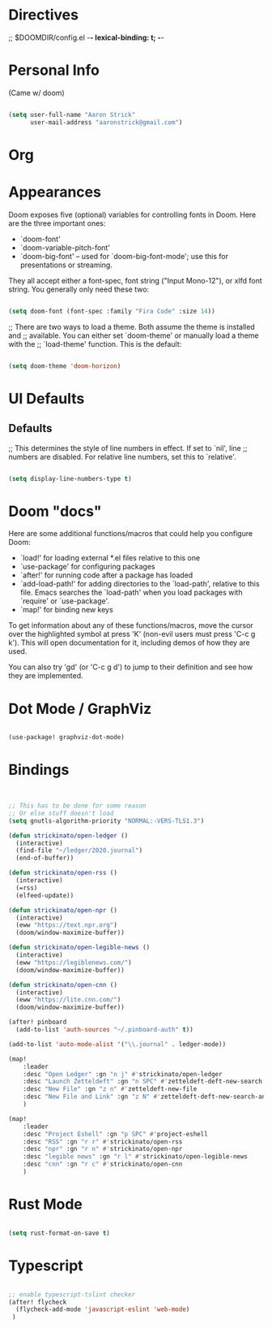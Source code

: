 * Directives
;; $DOOMDIR/config.el -*- lexical-binding: t; -*-

* Personal Info

(Came w/ doom)

#+BEGIN_SRC emacs-lisp

(setq user-full-name "Aaron Strick"
      user-mail-address "aaronstrick@gmail.com")

#+END_SRC

* Org

* Appearances
Doom exposes five (optional) variables for controlling fonts in Doom. Here
are the three important ones:

+ `doom-font'
+ `doom-variable-pitch-font'
+ `doom-big-font' -- used for `doom-big-font-mode'; use this for
  presentations or streaming.

They all accept either a font-spec, font string ("Input Mono-12"), or xlfd
font string. You generally only need these two:
#+BEGIN_SRC emacs-lisp :tangle yes

(setq doom-font (font-spec :family "Fira Code" :size 14))

#+END_SRC

;; There are two ways to load a theme. Both assume the theme is installed and
;; available. You can either set `doom-theme' or manually load a theme with the
;; `load-theme' function. This is the default:
#+BEGIN_SRC emacs-lisp :tangle yes

(setq doom-theme 'doom-horizon)

#+END_SRC

* UI Defaults
** Defaults
;; This determines the style of line numbers in effect. If set to `nil', line
;; numbers are disabled. For relative line numbers, set this to `relative'.
#+BEGIN_SRC emacs-lisp

(setq display-line-numbers-type t)

#+END_SRC


* Doom "docs"

Here are some additional functions/macros that could help you configure Doom:

- `load!' for loading external *.el files relative to this one
- `use-package' for configuring packages
- `after!' for running code after a package has loaded
- `add-load-path!' for adding directories to the `load-path', relative to
  this file. Emacs searches the `load-path' when you load packages with
  `require' or `use-package'.
- `map!' for binding new keys

To get information about any of these functions/macros, move the cursor over
the highlighted symbol at press 'K' (non-evil users must press 'C-c g k').
This will open documentation for it, including demos of how they are used.

You can also try 'gd' (or 'C-c g d') to jump to their definition and see how
they are implemented.

* Dot Mode / GraphViz
#+begin_src emacs-lisp :tangle yes

(use-package! graphviz-dot-mode)

#+end_src

* Bindings

#+BEGIN_SRC emacs-lisp :tangle yes


;; This has to be done for some reason
;; Or else stuff doesn't load
(setq gnutls-algorithm-priority "NORMAL:-VERS-TLS1.3")

(defun strickinato/open-ledger ()
  (interactive)
  (find-file "~/ledger/2020.journal")
  (end-of-buffer))

(defun strickinato/open-rss ()
  (interactive)
  (=rss)
  (elfeed-update))

(defun strickinato/open-npr ()
  (interactive)
  (eww "https://text.npr.org")
  (doom/window-maximize-buffer))

(defun strickinato/open-legible-news ()
  (interactive)
  (eww "https://legiblenews.com/")
  (doom/window-maximize-buffer))

(defun strickinato/open-cnn ()
  (interactive)
  (eww "https://lite.cnn.com/")
  (doom/window-maximize-buffer))

(after! pinboard
  (add-to-list 'auth-sources "~/.pinboard-auth" t))

(add-to-list 'auto-mode-alist '("\\.journal" . ledger-mode))

(map!
    :leader
    :desc "Open Ledger" :gn "n j" #'strickinato/open-ledger
    :desc "Launch Zetteldeft" :gn "n SPC" #'zetteldeft-deft-new-search
    :desc "New File" :gn "z n" #'zetteldeft-new-file
    :desc "New File and Link" :gn "z N" #'zetteldeft-deft-new-search-and-link
    )

(map!
    :leader
    :desc "Project Eshell" :gn "p SPC" #'project-eshell
    :desc "RSS" :gn "r r" #'strickinato/open-rss
    :desc "npr" :gn "r n" #'strickinato/open-npr
    :desc "legible news" :gn "r l" #'strickinato/open-legible-news
    :desc "cnn" :gn "r c" #'strickinato/open-cnn
    )
#+END_SRC

* Rust Mode
#+begin_src emacs-lisp :tangle yes

(setq rust-format-on-save t)

#+end_src
* Typescript
#+begin_src emacs-lisp :tangle yes

;; enable typescript-tslint checker
(after! flycheck
  (flycheck-add-mode 'javascript-eslint 'web-mode)
 )
#+end_src

